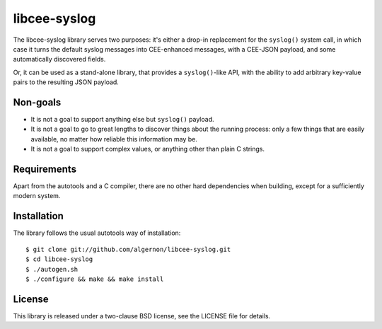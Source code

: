 libcee-syslog
=============

The libcee-syslog library serves two purposes: it's either a drop-in
replacement for the ``syslog()`` system call, in which case it turns
the default syslog messages into CEE-enhanced messages, with a
CEE-JSON payload, and some automatically discovered fields.

Or, it can be used as a stand-alone library, that provides a
``syslog()``-like API, with the ability to add arbitrary key-value
pairs to the resulting JSON payload.

Non-goals
---------

* It is not a goal to support anything else but ``syslog()`` payload.
* It is not a goal to go to great lengths to discover things about the
  running process: only a few things that are easily available, no
  matter how reliable this information may be.
* It is not a goal to support complex values, or anything other than
  plain C strings.
  
Requirements
------------

Apart from the autotools and a C compiler, there are no other hard
dependencies when building, except for a sufficiently modern system.

Installation
------------

The library follows the usual autotools way of installation:

::

 $ git clone git://github.com/algernon/libcee-syslog.git
 $ cd libcee-syslog
 $ ./autogen.sh
 $ ./configure && make && make install

License
-------

This library is released under a two-clause BSD license, see the
LICENSE file for details.
